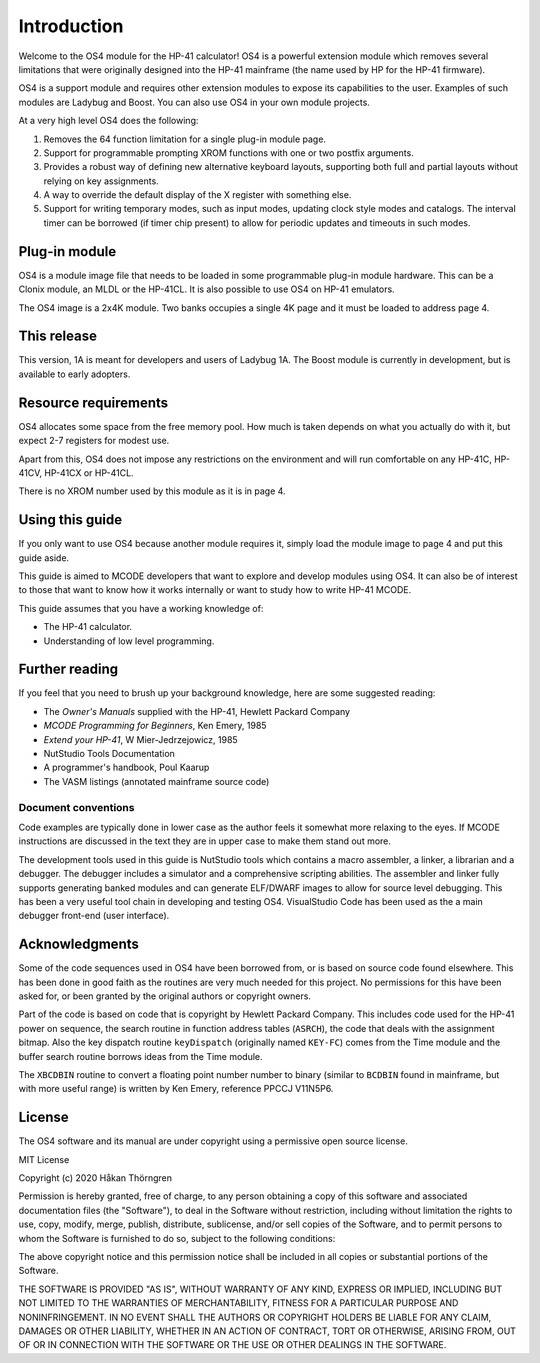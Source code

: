 ************
Introduction
************

Welcome to the OS4 module for the HP-41 calculator!
OS4 is a powerful extension module which removes several limitations
that were originally designed into the HP-41 mainframe (the name used
by HP for the HP-41 firmware).

OS4 is a support module and requires other extension modules to expose
its capabilities to the user. Examples of such modules are Ladybug and
Boost. You can also use OS4 in your own module projects.

At a very high level OS4 does the following:

#. Removes the 64 function limitation for a single plug-in module
   page.

#. Support for programmable prompting XROM functions with one or two
   postfix arguments.

#. Provides a robust way of defining new alternative keyboard layouts,
   supporting both full and partial layouts without relying on key
   assignments.

#. A way to override the default display of the X register with
   something else.

#. Support for writing temporary modes, such as input modes, updating
   clock style modes and catalogs. The interval timer can be borrowed
   (if timer chip present) to allow for periodic updates and timeouts
   in such modes.

Plug-in module
==============

OS4 is a module image file that needs to be loaded in some programmable
plug-in module hardware. This can be a Clonix module, an MLDL or the
HP-41CL. It is also possible to use OS4 on HP-41 emulators.

The OS4 image is a 2x4K module. Two banks occupies a single 4K
page and it must be loaded to address page 4.

This release
============

This version, 1A is meant for developers and users of Ladybug 1A. The
Boost module is currently in development, but is available to early
adopters.

.. index:: memory; requirements

Resource requirements
=====================

OS4 allocates some space from the free memory pool. How much is taken
depends on what you actually do with it, but expect 2-7 registers for
modest use.

Apart from this, OS4 does not impose any restrictions on the
environment and will run comfortable on any HP-41C, HP-41CV, HP-41CX
or HP-41CL.

There is no XROM number used by this module as it is in page 4.

Using this guide
================

If you only want to use OS4 because another module requires it, simply
load the module image to page 4 and put this guide aside.

This guide is aimed to MCODE developers that want to explore and
develop modules using OS4. It can also be of interest to those
that want to know how it works internally or want to study how to
write HP-41 MCODE.

This guide assumes that you have a working knowledge of:

* The HP-41 calculator.
* Understanding of low level programming.

Further reading
===============

If you feel that you need to brush up your background knowledge, here
are some suggested reading:

* The *Owner's Manuals* supplied with the HP-41, Hewlett Packard Company
* *MCODE Programming for Beginners*, Ken Emery, 1985
* *Extend your HP-41*, W Mier-Jedrzejowicz, 1985
* NutStudio Tools Documentation
* A programmer's handbook, Poul Kaarup
* The VASM listings (annotated mainframe source code)

Document conventions
--------------------

Code examples are typically done in lower case as the author feels it
somewhat more relaxing to the eyes. If MCODE instructions are
discussed in the text they are in upper case to make them stand out
more.

The development tools used in this guide is NutStudio tools which
contains a macro assembler, a linker, a librarian and a debugger. The
debugger includes a simulator and a comprehensive scripting
abilities. The assembler and linker fully supports generating banked
modules and can generate ELF/DWARF images to allow for source level
debugging. This has been a very useful tool chain in developing and
testing OS4. VisualStudio Code has been used as the a main debugger
front-end (user interface).

Acknowledgments
===============

Some of the code sequences used in OS4 have been borrowed from, or is
based on source code found elsewhere. This has been done in good faith
as the routines are very much needed for this project.
No permissions for this have been asked for, or been granted by the
original authors or copyright owners.

Part of the code is based on code that is copyright by Hewlett Packard
Company. This includes code used for the HP-41 power on sequence, the
search routine in function address tables (``ASRCH``), the code that
deals with the assignment bitmap. Also the key dispatch routine
``keyDispatch`` (originally named ``KEY-FC``) comes from the Time
module and the buffer search routine borrows ideas from the Time module.

The ``XBCDBIN`` routine to convert a floating point number number to
binary (similar to ``BCDBIN`` found in mainframe, but with more useful
range) is written by Ken Emery, reference PPCCJ V11N5P6.

License
=======

The OS4 software and its manual are under copyright using a permissive
open source license.

MIT License

Copyright (c) 2020 Håkan Thörngren

Permission is hereby granted, free of charge, to any person obtaining a copy
of this software and associated documentation files (the "Software"), to deal
in the Software without restriction, including without limitation the rights
to use, copy, modify, merge, publish, distribute, sublicense, and/or sell
copies of the Software, and to permit persons to whom the Software is
furnished to do so, subject to the following conditions:

The above copyright notice and this permission notice shall be included in all
copies or substantial portions of the Software.

THE SOFTWARE IS PROVIDED "AS IS", WITHOUT WARRANTY OF ANY KIND, EXPRESS OR
IMPLIED, INCLUDING BUT NOT LIMITED TO THE WARRANTIES OF MERCHANTABILITY,
FITNESS FOR A PARTICULAR PURPOSE AND NONINFRINGEMENT. IN NO EVENT SHALL THE
AUTHORS OR COPYRIGHT HOLDERS BE LIABLE FOR ANY CLAIM, DAMAGES OR OTHER
LIABILITY, WHETHER IN AN ACTION OF CONTRACT, TORT OR OTHERWISE, ARISING FROM,
OUT OF OR IN CONNECTION WITH THE SOFTWARE OR THE USE OR OTHER DEALINGS IN THE
SOFTWARE.
